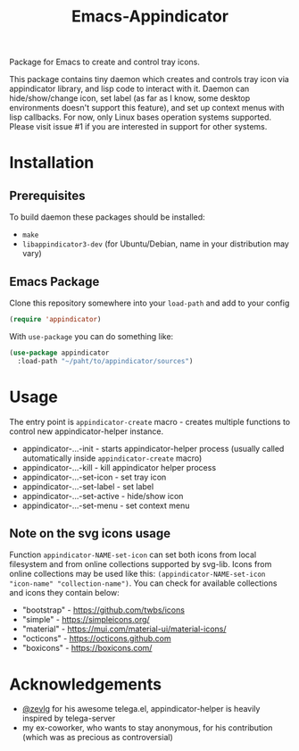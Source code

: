 #+TITLE: Emacs-Appindicator

Package for Emacs to create and control tray icons.

This package contains tiny daemon which creates and controls tray icon via appindicator library, and lisp code to interact with it.
Daemon can hide/show/change icon, set label (as far as I know, some desktop environments doesn't support this feature), and set up context menus with lisp callbacks. For now, only Linux bases operation systems supported. Please visit issue #1 if you are interested in support for other systems.

* Installation
** Prerequisites
To build daemon these packages should be installed:
- =make=
- =libappindicator3-dev= (for Ubuntu/Debian, name in your distribution may vary)
** Emacs Package
Clone this repository somewhere into your =load-path= and add to your config
#+begin_src emacs-lisp
(require 'appindicator)
#+end_src

With =use-package= you can do something like:
#+begin_src emacs-lisp
  (use-package appindicator
    :load-path "~/paht/to/appindicator/sources")
#+end_src

* Usage
The entry point is =appindicator-create= macro - creates multiple functions to control new appindicator-helper instance.
- appindicator-...-init - starts appindicator-helper process (usually called automatically inside =appindicator-create= macro)
- appindicator-...-kill - kill appindicator helper process
- appindicator-...-set-icon - set tray icon
- appindicator-...-set-label - set label
- appindicator-...-set-active - hide/show icon
- appindicator-...-set-menu - set context menu

** Note on the svg icons usage
Function =appindicator-NAME-set-icon= can set both icons from local filesystem and from online collections supported by svg-lib.
Icons from online collections may be used like this: =(appindicator-NAME-set-icon "icon-name" "collection-name")=. You can check for available collections and icons they contain below:
- "bootstrap" - https://github.com/twbs/icons
- "simple" - https://simpleicons.org/
- "material" - https://mui.com/material-ui/material-icons/
- "octicons" - https://octicons.github.com
- "boxicons" - https://boxicons.com/

* Acknowledgements
- [[https://github.com/zevlg][@zevlg]] for his awesome telega.el, appindicator-helper is heavily inspired by telega-server
- my ex-coworker, who wants to stay anonymous, for his contribution (which was as precious as controversial)
